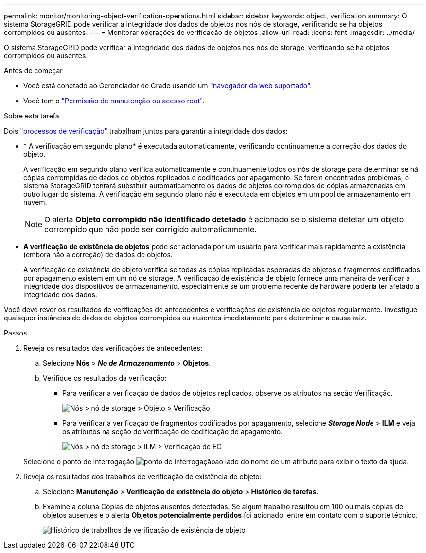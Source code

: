 ---
permalink: monitor/monitoring-object-verification-operations.html 
sidebar: sidebar 
keywords: object, verification 
summary: O sistema StorageGRID pode verificar a integridade dos dados de objetos nos nós de storage, verificando se há objetos corrompidos ou ausentes. 
---
= Monitorar operações de verificação de objetos
:allow-uri-read: 
:icons: font
:imagesdir: ../media/


[role="lead"]
O sistema StorageGRID pode verificar a integridade dos dados de objetos nos nós de storage, verificando se há objetos corrompidos ou ausentes.

.Antes de começar
* Você está conetado ao Gerenciador de Grade usando um link:../admin/web-browser-requirements.html["navegador da web suportado"].
* Você tem o link:../admin/admin-group-permissions.html["Permissão de manutenção ou acesso root"].


.Sobre esta tarefa
Dois link:../troubleshoot/verifying-object-integrity.html["processos de verificação"] trabalham juntos para garantir a integridade dos dados:

* * A verificação em segundo plano* é executada automaticamente, verificando continuamente a correção dos dados do objeto.
+
A verificação em segundo plano verifica automaticamente e continuamente todos os nós de storage para determinar se há cópias corrompidas de dados de objetos replicados e codificados por apagamento. Se forem encontrados problemas, o sistema StorageGRID tentará substituir automaticamente os dados de objetos corrompidos de cópias armazenadas em outro lugar do sistema. A verificação em segundo plano não é executada em objetos em um pool de armazenamento em nuvem.

+

NOTE: O alerta *Objeto corrompido não identificado detetado* é acionado se o sistema detetar um objeto corrompido que não pode ser corrigido automaticamente.

* *A verificação de existência de objetos* pode ser acionada por um usuário para verificar mais rapidamente a existência (embora não a correção) de dados de objetos.
+
A verificação de existência de objeto verifica se todas as cópias replicadas esperadas de objetos e fragmentos codificados por apagamento existem em um nó de storage. A verificação de existência de objeto fornece uma maneira de verificar a integridade dos dispositivos de armazenamento, especialmente se um problema recente de hardware poderia ter afetado a integridade dos dados.



Você deve rever os resultados de verificações de antecedentes e verificações de existência de objetos regularmente. Investigue quaisquer instâncias de dados de objetos corrompidos ou ausentes imediatamente para determinar a causa raiz.

.Passos
. Reveja os resultados das verificações de antecedentes:
+
.. Selecione *Nós* > *_Nó de Armazenamento_* > *Objetos*.
.. Verifique os resultados da verificação:
+
*** Para verificar a verificação de dados de objetos replicados, observe os atributos na seção Verificação.
+
image::../media/nodes_storage_node_object_verification.png[Nós > nó de storage > Objeto > Verificação]

*** Para verificar a verificação de fragmentos codificados por apagamento, selecione *_Storage Node_* > *ILM* e veja os atributos na seção de verificação de codificação de apagamento.
+
image::../media/nodes_storage_node_ilm_ec_verification.png[Nós > nó de storage > ILM > Verificação de EC]

+
Selecione o ponto de interrogação image:../media/icon_nms_question.png["ponto de interrogação"]ao lado do nome de um atributo para exibir o texto da ajuda.





. Reveja os resultados dos trabalhos de verificação de existência de objeto:
+
.. Selecione *Manutenção* > *Verificação de existência do objeto* > *Histórico de tarefas*.
.. Examine a coluna Cópias de objetos ausentes detectadas.  Se algum trabalho resultou em 100 ou mais cópias de objetos ausentes e o alerta *Objetos potencialmente perdidos* foi acionado, entre em contato com o suporte técnico.
+
image::../media/oec_job_history.png[Histórico de trabalhos de verificação de existência de objeto]




